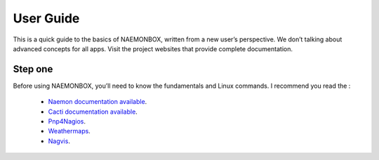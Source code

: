 ==============
User Guide
==============
This is a quick guide to the basics of NAEMONBOX, written from a new user’s perspective. We don’t talking about advanced concepts for all apps. Visit the project websites that provide complete documentation.

Step one
=========

Before using NAEMONBOX, you’ll need to know the fundamentals and Linux commands. 
I recommend you read the : 
    * `Naemon documentation available <http://www.naemon.org/documentation/usersguide/toc.html>`_.
    * `Cacti documentation available <http://docs.cacti.net/>`_.
    * `Pnp4Nagios <http://docs.pnp4nagios.org/>`_.
    * `Weathermaps <http://network-weathermap.com/docs>`_.
    * `Nagvis <http://www.nagvis.org/doc>`_.
